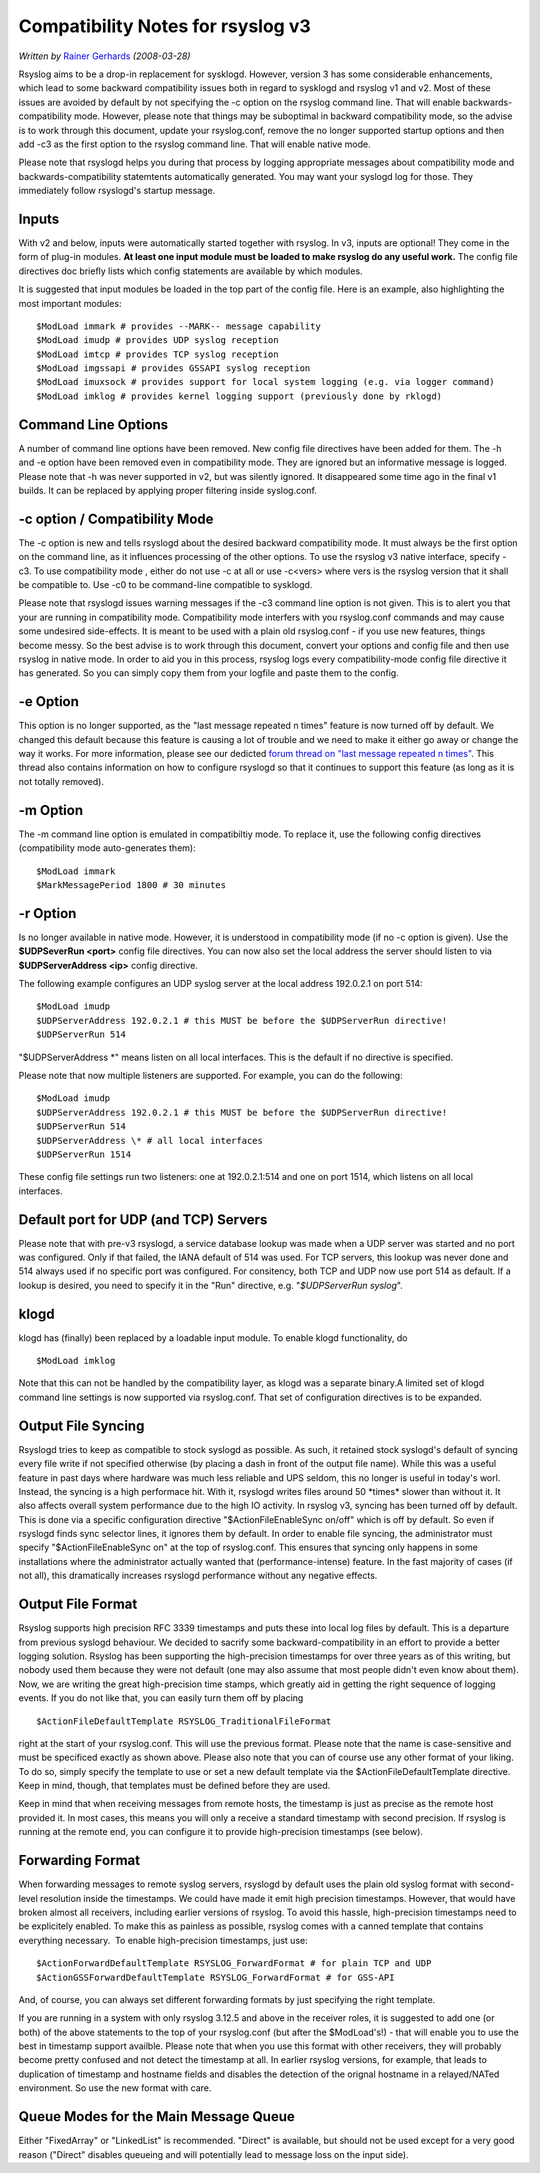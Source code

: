 Compatibility Notes for rsyslog v3
==================================

*Written by* `Rainer Gerhards <http://www.gerhards.net/rainer>`_
*(2008-03-28)*

Rsyslog aims to be a drop-in replacement for sysklogd. However, version
3 has some considerable enhancements, which lead to some backward
compatibility issues both in regard to sysklogd and rsyslog v1 and v2.
Most of these issues are avoided by default by not specifying the -c
option on the rsyslog command line. That will enable
backwards-compatibility mode. However, please note that things may be
suboptimal in backward compatibility mode, so the advise is to work
through this document, update your rsyslog.conf, remove the no longer
supported startup options and then add -c3 as the first option to the
rsyslog command line. That will enable native mode.

Please note that rsyslogd helps you during that process by logging
appropriate messages about compatibility mode and
backwards-compatibility statemtents automatically generated. You may
want your syslogd log for those. They immediately follow rsyslogd's
startup message.

Inputs
------

With v2 and below, inputs were automatically started together with
rsyslog. In v3, inputs are optional! They come in the form of plug-in
modules. **At least one input module must be loaded to make rsyslog do
any useful work.** The config file directives doc briefly lists which
config statements are available by which modules.

It is suggested that input modules be loaded in the top part of the
config file. Here is an example, also highlighting the most important
modules:

::

  $ModLoad immark # provides --MARK-- message capability
  $ModLoad imudp # provides UDP syslog reception
  $ModLoad imtcp # provides TCP syslog reception
  $ModLoad imgssapi # provides GSSAPI syslog reception
  $ModLoad imuxsock # provides support for local system logging (e.g. via logger command)
  $ModLoad imklog # provides kernel logging support (previously done by rklogd)

Command Line Options
--------------------

A number of command line options have been removed. New config file
directives have been added for them. The -h and -e option have been
removed even in compatibility mode. They are ignored but an informative
message is logged. Please note that -h was never supported in v2, but
was silently ignored. It disappeared some time ago in the final v1
builds. It can be replaced by applying proper filtering inside
syslog.conf.

-c option / Compatibility Mode
------------------------------

The -c option is new and tells rsyslogd about the desired backward
compatibility mode. It must always be the first option on the command
line, as it influences processing of the other options. To use the
rsyslog v3 native interface, specify -c3. To use compatibility mode ,
either do not use -c at all or use -c<vers> where vers is the rsyslog
version that it shall be compatible to. Use -c0 to be command-line
compatible to sysklogd.

Please note that rsyslogd issues warning messages if the -c3 command
line option is not given. This is to alert you that your are running in
compatibility mode. Compatibility mode interfers with you rsyslog.conf
commands and may cause some undesired side-effects. It is meant to be
used with a plain old rsyslog.conf - if you use new features, things
become messy. So the best advise is to work through this document,
convert your options and config file and then use rsyslog in native
mode. In order to aid you in this process, rsyslog logs every
compatibility-mode config file directive it has generated. So you can
simply copy them from your logfile and paste them to the config.

-e Option
---------

This option is no longer supported, as the "last message repeated n
times" feature is now turned off by default. We changed this default
because this feature is causing a lot of trouble and we need to make it
either go away or change the way it works. For more information, please
see our dedicted `forum thread on "last message repeated n
times" <http://www.rsyslog.com/PNphpBB2-viewtopic-p-1130.phtml>`_. This
thread also contains information on how to configure rsyslogd so that it
continues to support this feature (as long as it is not totally
removed).

-m Option
---------

The -m command line option is emulated in compatibiltiy mode. To replace
it, use the following config directives (compatibility mode
auto-generates them):

::

  $ModLoad immark
  $MarkMessagePeriod 1800 # 30 minutes

-r Option
---------

Is no longer available in native mode. However, it is understood in
compatibility mode (if no -c option is given). Use the **$UDPSeverRun
<port>** config file directives. You can now also set the local address
the server should listen to via **$UDPServerAddress <ip>** config
directive.

The following example configures an UDP syslog server at the local
address 192.0.2.1 on port 514:

::

  $ModLoad imudp
  $UDPServerAddress 192.0.2.1 # this MUST be before the $UDPServerRun directive!
  $UDPServerRun 514

"$UDPServerAddress \*" means listen on all local interfaces. This is the
default if no directive is specified.

Please note that now multiple listeners are supported. For example, you
can do the following:

::

  $ModLoad imudp
  $UDPServerAddress 192.0.2.1 # this MUST be before the $UDPServerRun directive!
  $UDPServerRun 514
  $UDPServerAddress \* # all local interfaces
  $UDPServerRun 1514

These config file settings run two listeners: one at 192.0.2.1:514 and
one on port 1514, which listens on all local interfaces.

Default port for UDP (and TCP) Servers
--------------------------------------

Please note that with pre-v3 rsyslogd, a service database lookup was
made when a UDP server was started and no port was configured. Only if
that failed, the IANA default of 514 was used. For TCP servers, this
lookup was never done and 514 always used if no specific port was
configured. For consitency, both TCP and UDP now use port 514 as
default. If a lookup is desired, you need to specify it in the "Run"
directive, e.g. "*$UDPServerRun syslog*\ ".

klogd
-----

klogd has (finally) been replaced by a loadable input module. To enable
klogd functionality, do

::

  $ModLoad imklog

Note that this can not be handled by the compatibility layer, as klogd
was a separate binary.A limited set of klogd command line settings is
now supported via rsyslog.conf. That set of configuration directives is
to be expanded. 

Output File Syncing
-------------------

Rsyslogd tries to keep as compatible to stock syslogd as possible. As
such, it retained stock syslogd's default of syncing every file write if
not specified otherwise (by placing a dash in front of the output file
name). While this was a useful feature in past days where hardware was
much less reliable and UPS seldom, this no longer is useful in today's
worl. Instead, the syncing is a high performace hit. With it, rsyslogd
writes files around 50 \*times\* slower than without it. It also affects
overall system performance due to the high IO activity. In rsyslog v3,
syncing has been turned off by default. This is done via a specific
configuration directive "$ActionFileEnableSync on/off" which is off by
default. So even if rsyslogd finds sync selector lines, it ignores them
by default. In order to enable file syncing, the administrator must
specify "$ActionFileEnableSync on" at the top of rsyslog.conf. This
ensures that syncing only happens in some installations where the
administrator actually wanted that (performance-intense) feature. In the
fast majority of cases (if not all), this dramatically increases
rsyslogd performance without any negative effects.

Output File Format
------------------

Rsyslog supports high precision RFC 3339 timestamps and puts these into
local log files by default. This is a departure from previous syslogd
behaviour. We decided to sacrify some backward-compatibility in an
effort to provide a better logging solution. Rsyslog has been supporting
the high-precision timestamps for over three years as of this writing,
but nobody used them because they were not default (one may also assume
that most people didn't even know about them). Now, we are writing the
great high-precision time stamps, which greatly aid in getting the right
sequence of logging events. If you do not like that, you can easily turn
them off by placing

::

  $ActionFileDefaultTemplate RSYSLOG_TraditionalFileFormat

right at the start of your rsyslog.conf. This will use the previous
format. Please note that the name is case-sensitive and must be
specificed exactly as shown above. Please also note that you can of
course use any other format of your liking. To do so, simply specify the
template to use or set a new default template via the
$ActionFileDefaultTemplate directive. Keep in mind, though, that
templates must be defined before they are used.

Keep in mind that when receiving messages from remote hosts, the
timestamp is just as precise as the remote host provided it. In most
cases, this means you will only a receive a standard timestamp with
second precision. If rsyslog is running at the remote end, you can
configure it to provide high-precision timestamps (see below).

Forwarding Format
-----------------

When forwarding messages to remote syslog servers, rsyslogd by default
uses the plain old syslog format with second-level resolution inside the
timestamps. We could have made it emit high precision timestamps.
However, that would have broken almost all receivers, including earlier
versions of rsyslog. To avoid this hassle, high-precision timestamps
need to be explicitely enabled. To make this as painless as possible,
rsyslog comes with a canned template that contains everything necessary.
 To enable high-precision timestamps, just use:

::

  $ActionForwardDefaultTemplate RSYSLOG_ForwardFormat # for plain TCP and UDP
  $ActionGSSForwardDefaultTemplate RSYSLOG_ForwardFormat # for GSS-API

And, of course, you can always set different forwarding formats by just
specifying the right template.

If you are running in a system with only rsyslog 3.12.5 and above in the
receiver roles, it is suggested to add one (or both) of the above
statements to the top of your rsyslog.conf (but after the $ModLoad's!) -
that will enable you to use the best in timestamp support availble.
Please note that when you use this format with other receivers, they
will probably become pretty confused and not detect the timestamp at
all. In earlier rsyslog versions, for example, that leads to duplication
of timestamp and hostname fields and disables the detection of the
orignal hostname in a relayed/NATed environment. So use the new format
with care.

Queue Modes for the Main Message Queue
--------------------------------------

Either "FixedArray" or "LinkedList" is recommended. "Direct" is
available, but should not be used except for a very good reason
("Direct" disables queueing and will potentially lead to message loss on
the input side).
